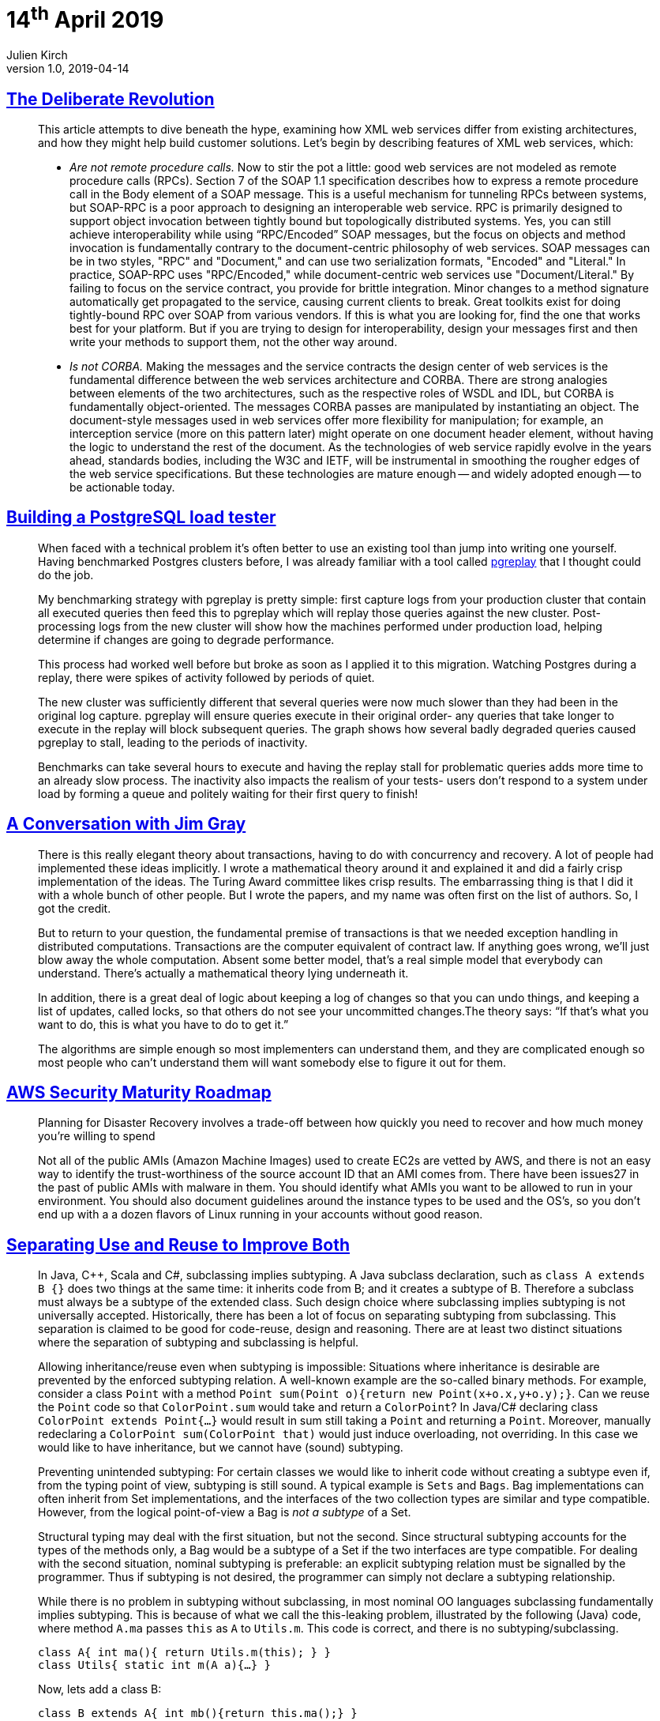 = 14^th^ April 2019
Julien Kirch
v1.0, 2019-04-14
:article_lang: en

== link:https://queue.acm.org/detail.cfm?id=637960[The Deliberate Revolution]

[quote]
____
This article attempts to dive beneath the hype, examining how XML web services differ from existing architectures, and how they might help build customer solutions. Let's begin by describing features of XML web services, which:

* _Are not remote procedure calls._ Now to stir the pot a little: good web services are not modeled as remote procedure calls (RPCs). Section 7 of the SOAP 1.1 specification describes how to express a remote procedure call in the Body element of a SOAP message. This is a useful mechanism for tunneling RPCs between systems, but SOAP-RPC is a poor approach to designing an interoperable web service. RPC is primarily designed to support object invocation between tightly bound but topologically distributed systems. Yes, you can still achieve interoperability while using “RPC/Encoded” SOAP messages, but the focus on objects and method invocation is fundamentally contrary to the document-centric philosophy of web services. SOAP messages can be in two styles, "RPC" and "Document," and can use two serialization formats, "Encoded" and "Literal." In practice, SOAP-RPC uses "RPC/Encoded," while document-centric web services use "Document/Literal." By failing to focus on the service contract, you provide for brittle integration. Minor changes to a method signature automatically get propagated to the service, causing current clients to break. Great toolkits exist for doing tightly-bound RPC over SOAP from various vendors. If this is what you are looking for, find the one that works best for your platform. But if you are trying to design for interoperability, design your messages first and then write your methods to support them, not the other way around.

* _Is not CORBA._ Making the messages and the service contracts the design center of web services is the fundamental difference between the web services architecture and CORBA. There are strong analogies between elements of the two architectures, such as the respective roles of WSDL and IDL, but CORBA is fundamentally object-oriented. The messages CORBA passes are manipulated by instantiating an object. The document-style messages used in web services offer more flexibility for manipulation; for example, an interception service (more on this pattern later) might operate on one document header element, without having the logic to understand the rest of the document. As the technologies of web service rapidly evolve in the years ahead, standards bodies, including the W3C and IETF, will be instrumental in smoothing the rougher edges of the web service specifications. But these technologies are mature enough -- and widely adopted enough -- to be actionable today.
____

== link:https://blog.lawrencejones.dev/building-a-postgresql-load-tester/[Building a PostgreSQL load tester]

[quote]
____
When faced with a technical problem it’s often better to use an existing tool than jump into writing one yourself. Having benchmarked Postgres clusters before, I was already familiar with a tool called link:https://github.com/laurenz/pgreplay[pgreplay] that I thought could do the job.

My benchmarking strategy with pgreplay is pretty simple: first capture logs from your production cluster that contain all executed queries then feed this to pgreplay which will replay those queries against the new cluster. Post-processing logs from the new cluster will show how the machines performed under production load, helping determine if changes are going to degrade performance.

This process had worked well before but broke as soon as I applied it to this migration. Watching Postgres during a replay, there were spikes of activity followed by periods of quiet.

The new cluster was sufficiently different that several queries were now much slower than they had been in the original log capture. pgreplay will ensure queries execute in their original order- any queries that take longer to execute in the replay will block subsequent queries. The graph shows how several badly degraded queries caused pgreplay to stall, leading to the periods of inactivity.

Benchmarks can take several hours to execute and having the replay stall for problematic queries adds more time to an already slow process. The inactivity also impacts the realism of your tests- users don’t respond to a system under load by forming a queue and politely waiting for their first query to finish!
____

== link:https://queue.acm.org/detail.cfm?id=864078[A Conversation with Jim Gray]

[quote]
____
There is this really elegant theory about transactions, having to do with concurrency and recovery. A lot of people had implemented these ideas implicitly. I wrote a mathematical theory around it and explained it and did a fairly crisp implementation of the ideas. The Turing Award committee likes crisp results. The embarrassing thing is that I did it with a whole bunch of other people. But I wrote the papers, and my name was often first on the list of authors. So, I got the credit.

But to return to your question, the fundamental premise of transactions is that we needed exception handling in distributed computations. Transactions are the computer equivalent of contract law. If anything goes wrong, we’ll just blow away the whole computation. Absent some better model, that’s a real simple model that everybody can understand. There’s actually a mathematical theory lying underneath it.

In addition, there is a great deal of logic about keeping a log of changes so that you can undo things, and keeping a list of updates, called locks, so that others do not see your uncommitted changes.The theory says: “If that’s what you want to do, this is what you have to do to get it.”

The algorithms are simple enough so most implementers can understand them, and they are complicated enough so most people who can’t understand them will want somebody else to figure it out for them.
____

== link:https://summitroute.com/downloads/aws_security_maturity_roadmap-Summit_Route_2019.pdf[AWS Security Maturity Roadmap]

[quote]
____
Planning for Disaster Recovery involves a trade-off between how quickly you need to recover and how much money you’re willing to spend
____

[quote]
____
Not all of the public AMIs (Amazon Machine Images) used to create EC2s are vetted by AWS, and there is not an easy way to identify the trust-worthiness of the source account ID that an AMI comes from. There have been issues27 in the past of public AMIs with malware in them. You should identify what AMIs you want to be allowed to run in your environment. You should also document guidelines around the instance types to be used and the OS’s, so you don’t end up with a a dozen flavors of Linux running in your accounts without good reason.
____

== link:https://arxiv.org/pdf/1902.00546v1.pdf[Separating Use and Reuse to Improve Both]

[quote]
____
In Java, C++, Scala and C#, subclassing implies subtyping. A Java subclass declaration, such as `class A extends B {}` does two things at the same time: it inherits code from B; and it creates a subtype of B.
Therefore a subclass must always be a subtype of the extended class. Such design choice where subclassing implies subtyping is not universally accepted.
Historically, there has been a lot of focus on separating subtyping from subclassing. This separation is claimed to be good for code-reuse, design and reasoning. There are at least two distinct situations where the separation of subtyping and subclassing is helpful.

Allowing inheritance/reuse even when subtyping is impossible: Situations where inheritance is desirable are prevented by the enforced subtyping relation. A well-known example are the so-called binary methods. For example, consider a class `Point` with a method `Point sum(Point o){return new Point(x+o.x,y+o.y);}`. Can we reuse the `Point` code so that `ColorPoint.sum` would take and return a `ColorPoint`? In Java/C# declaring class `ColorPoint extends Point{…}` would result in sum still taking a `Point` and returning a `Point`. Moreover, manually redeclaring a `ColorPoint sum(ColorPoint that)` would just induce overloading, not overriding. In this case we would like to have inheritance, but we cannot have (sound) subtyping.

Preventing unintended subtyping: For certain classes we would like to inherit code without creating a subtype even if, from the typing point of view, subtyping is still sound.
A typical example is `Sets` and `Bags`.
Bag implementations can often inherit from Set implementations, and the interfaces of the two collection types are similar and type compatible.
However, from the logical point-of-view a Bag is _not a subtype_ of a Set.

Structural typing may deal with the first situation, but not the second.
Since structural subtyping accounts for the types of the methods only, a Bag would be a subtype of a Set if the two interfaces are type compatible.
For dealing with the second situation, nominal subtyping is preferable: an explicit subtyping relation must be signalled by the programmer. Thus if subtyping is not desired, the programmer can simply not declare a subtyping relationship.

While there is no problem in subtyping without subclassing, in most nominal OO languages subclassing fundamentally implies subtyping. This is because of what we call the this-leaking problem, illustrated by the following (Java) code, where method `A.ma` passes `this` as `A` to `Utils.m`. This code is correct, and there is no subtyping/subclassing.

[source,java]
----
class A{ int ma(){ return Utils.m(this); } }
class Utils{ static int m(A a){…} }
----

Now, lets add a class B:

[source,java]
----
class B extends A{ int mb(){return this.ma();} }
----

We can see an invocation of `A.ma` inside `B.mb`, where the self-reference `this` is of type `B`.
The execution will eventually call `Utils.m` with an instance of `B`. However, _this can be correct only if `B` is a subtype of ``A``.

Suppose Java code-reuse (the `extends` keyword) did not introduce subtyping: then an invocation of `B.mb` would result in a run-time type error.
The problem is that the self-reference `this` in class `B` has type `B`.
Thus, when this is passed as an argument to the method `Utils.m` (as a result of the invocation of `B.mb`), it will have a type that is incompatible with the expected argument of type `A`.
Therefore, every OO language with the minimal features exposed in the example (using `this`, `extends` and method calls) is forced to accept that subclassing implies subtyping.

What the _this-leaking_ problem shows is that adopting a more flexible nominally typed OO model where subclassing does not imply subtyping is not trivial: a more substantial change in the language design is necessary.
In essence we believe that in languages like Java, classes do too many things at once.
In particular they act both as units of use and reuse: classes can be used as types and can be instantiated; classes can also be subclassed to provide reuse of code.
____

== link:https://increment.com/programming-languages/crash-course-in-compilers/[A crash course in compilers]

[quote]
____
I love languages because, of everything I’ve encountered in computing, languages are by far the weirdest. They combine the brain-bending rigor of abstract math, the crushing pressures of capitalistic industry, and the irrational anxiety of a high school prom. The decision to adopt or avoid a language is always a mix of their perceived formal power (“Does this language even have this particular feature?”), employability (“Will this language get me a job?”), and popularity (“Does anyone important use this language anymore?”). I can’t think of another engineering tool that demands similar quasi-religious devotion from its users. Programming languages ask us to reshape our minds, and that makes them deeply personal and subjective.
____
